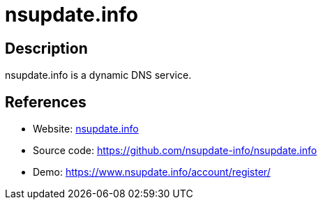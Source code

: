 = nsupdate.info

:Name:          nsupdate.info
:Language:      nsupdate.info
:License:       BSD-3-Clause
:Topic:         DNS
:Category:      
:Subcategory:   

// END-OF-HEADER. DO NOT MODIFY OR DELETE THIS LINE

== Description

nsupdate.info is a dynamic DNS service.

== References

* Website: https://www.nsupdate.info/[nsupdate.info]
* Source code: https://github.com/nsupdate-info/nsupdate.info[https://github.com/nsupdate-info/nsupdate.info]
* Demo: https://www.nsupdate.info/account/register/[https://www.nsupdate.info/account/register/]
